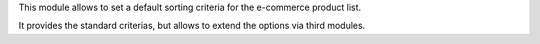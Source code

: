 This module allows to set a default sorting criteria for the e-commerce product
list.

It provides the standard criterias, but allows to extend the options via third
modules.
